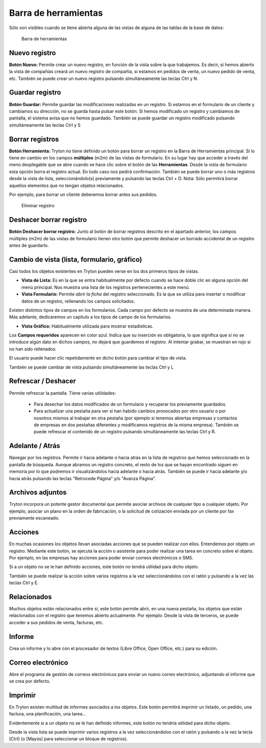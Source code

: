 =====================
Barra de herramientas
=====================

Sólo son visibles cuando se tiene abierta alguna de las vistas de alguna de las
tablas de la base de datos:

.. figure:: images/tryton-toolbar-icon.jpg
   
   Barra de herramientas

Nuevo registro
--------------

**Botón Nuevo:** Permite crear un nuevo registro, en función de la vista sobre la
que trabajemos. Es decir, si hemos abierto la vista de compañías creará un nuevo
registro de compañía, si estamos en pedidos de venta, un nuevo pedido de venta, etc.
También se puede crear un nuevo registro pulsando simultáneamente las teclas Ctrl y N.

Guardar registro
----------------

**Botón Guardar:** Permite guardar las modificaciones realizadas en un registro.
Si estamos en el formulario de un cliente y cambiamos su dirección, no se guarda
hasta pulsar este botón. Si hemos modificado un registro y cambiamos de pantalla,
el sistema avisa que no hemos guardado. También se puede guardar un registro modificado
pulsando simultáneamente las teclas Ctrl y S

Borrar registros
----------------

**Botón Herramienta:** Tryton no tiene definido un botón para borrar un registro
en la Barra de Herramientas principal. Sí lo tiene en cambio en los campos
**múltiples** (m2m) de las vistas de formulario. En su lugar hay que acceder a través
del menú desplegable que se abre cuando se hace clic sobre el botón de las **Herramientas**.
Desde la vista de formulario esta opción borra el registro actual. En todo caso nos
pedirá confirmación. También se puede borrar uno o más registros desde la vista de
lista, seleccionándolo(s) previamente y pulsando las teclas Ctrl + D.
Nota: Sólo permitirá borrar aquellos elementos que no tengan objetos relacionados.

Por ejemplo, para borrar un cliente deberemos borrar antes sus pedidos.

.. figure:: images/tryton-delete.jpg

   Eliminar registro


Deshacer borrar registro
------------------------

**Botón Deshacer borrar registro:** Junto al botón de borrar registros descrito
en el apartado anterior, los campos múltiples (m2m) de las vistas de formulario
tienen otro botón que permite deshacer un borrado accidental de un registro antes
de guardarlo.

Cambio de vista (lista, formulario, gráfico)
--------------------------------------------

Casi todos los objetos existentes en Tryton pueden verse en los dos primeros
tipos de vistas.

* **Vista de Lista:** Es en la que se entra habitualmente por defecto cuando se
  hace doble clic en alguna opción del menú principal. Nos muestra una lista de los
  registros pertenecientes a este menú.
* **Vista Formulario:** Permite *abrir la ficha* del registro seleccionado. Es la
  que se utiliza para insertar o modificar datos de un registro, rellenando los
  campos solicitados.

Existen distintos tipos de campos en los formularios. Cada campo por defecto se
muestra de una determinada manera. Más adelante, dedicaremos un capítulo a los
tipos de campo de los formularios.

* **Vista Gráfico:** Habitualmente utilizada para mostrar estadísticas.

Los **Campos requeridos** aparecen en color azul. Indica que su inserción es
obligatoria, lo que significa que si no se introduce algún dato en dichos campos,
no dejará que guardemos el registro. Al intentar grabar, se muestran en rojo si
no han sido rellenados.

El usuario puede hacer clic repetidamente en dicho botón para cambiar el tipo de vista.

También se puede cambiar de vista pulsando simultáneamente las teclas Ctrl y L

Refrescar / Deshacer
--------------------

Permite refrescar la pantalla. Tiene varias utilidades: 

 * Para desechar los datos modificados de un formulario y recuperar los
   previamente guardados.
 * Para actualizar una pestaña para ver si han habido cambios provocados por otro
   usuario o por nosotros mismos al trabajar en otra pestaña (por ejemplo si tenemos
   abiertas empresas y contactos de empresas en dos pestañas diferentes y modificamos
   registros de la misma empresa). También se puede refrescar el contenido de un
   registro pulsando simultáneamente las teclas Ctrl y R.

Adelante / Atrás
----------------

Navegar por los registros. Permite ir hacia adelante o hacia atrás en la lista
de registros que hemos seleccionado en la pantalla de búsqueda. Aunque abramos
un registro concreto, el resto de los que se hayan encontrado siguen en memoria
por lo que podremos ir visualizándolos hacia adelante o hacia atrás. También se
puede ir hacia adelante y/o hacia atrás pulsando las teclas "Retrocede Página"
y/o "Avanza Página".

Archivos adjuntos
-----------------

Tryton incorpora un potente gestor documental que permite asociar archivos de
cualquier tipo a cualquier objeto. Por ejemplo, asociar un plano en la orden de
fabricación, o la solicitud de cotización enviada por un cliente por fax
previamente escaneado.

Acciones
--------

En muchas ocasiones los objetos llevan asociadas acciones que se pueden realizar
con ellos. Entendemos por objeto un registro. Mediante este botón, se ejecuta 
la acción o asistente para poder realizar una tarea en concreto sobre el objeto. 
Por ejemplo, en las empresas hay acciones para poder enviar correos electrónicos 
o SMS.

Si a un objeto no se le han definido acciones, este botón no tendrá utilidad para
dicho objeto.

También se puede realizar la acción sobre varios registros a la vez seleccionándolos
con el ratón y pulsando a la vez las teclas Ctrl y E.

Relacionados
------------

Muchos objetos están relacionados entre sí, este botón permite abrir, en una nueva
pestaña, los objetos que están relacionados con el registro que tenemos abierto
actualmente. Por ejemplo: Desde la vista de terceros, se puede acceder a sus
pedidos de venta, facturas, etc.

Informe
-------

Crea un informe y lo abre con el procesador de textos (Libre Office, Open Office,
etc.) para su edición.

Correo electrónico
------------------

Abre el programa de gestión de correos electrónicos para enviar un nuevo correo
electrónico, adjuntando el informe que se crea por defecto.

Imprimir
--------

En Tryton existen multitud de informes asociados a los objetos. Este botón permitirá
imprimir un listado, un pedido, una factura, una planificación, una tarea...

Evidentemente si a un objeto no se le han definido informes, este botón no tendría
utilidad para dicho objeto. 

Desde la vista lista se puede imprimir varios registros a la vez seleccionándolos
con el ratón y pulsando a la vez la tecla [Ctrl] (o [Mayús] para seleccionar un
bloque de registros).
